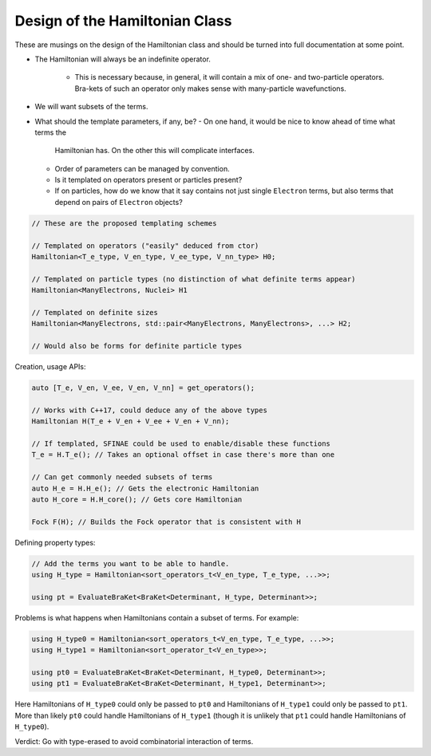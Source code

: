 .. Copyright 2024 NWChemEx-Project
..
.. Licensed under the Apache License, Version 2.0 (the "License");
.. you may not use this file except in compliance with the License.
.. You may obtain a copy of the License at
..
.. http://www.apache.org/licenses/LICENSE-2.0
..
.. Unless required by applicable law or agreed to in writing, software
.. distributed under the License is distributed on an "AS IS" BASIS,
.. WITHOUT WARRANTIES OR CONDITIONS OF ANY KIND, either express or implied.
.. See the License for the specific language governing permissions and
.. limitations under the License.

.. _design_of_the_hamiltonian_class:

###############################
Design of the Hamiltonian Class
###############################

These are musings on the design of the Hamiltonian class and should be turned
into full documentation at some point.

- The Hamiltonian will always be an indefinite operator.
    
    - This is necessary because, in general, it will contain a mix of one- and 
      two-particle operators. Bra-kets of such an operator only makes sense with
      many-particle wavefunctions.

- We will want subsets of the terms.

- What should the template parameters, if any, be?
  - On one hand, it would be nice to know ahead of time what terms the
    Hamiltonian has. On the other this will complicate interfaces.
  - Order of parameters can be managed by convention.
  - Is it templated on operators present or particles present?
  - If on particles, how do we know that it say contains not just single 
    ``Electron`` terms, but also terms that depend on pairs of ``Electron``
    objects?

.. code-block:: c++
   
   // These are the proposed templating schemes

   // Templated on operators ("easily" deduced from ctor)
   Hamiltonian<T_e_type, V_en_type, V_ee_type, V_nn_type> H0;

   // Templated on particle types (no distinction of what definite terms appear) 
   Hamiltonian<ManyElectrons, Nuclei> H1

   // Templated on definite sizes
   Hamiltonian<ManyElectrons, std::pair<ManyElectrons, ManyElectrons>, ...> H2;

   // Would also be forms for definite particle types

Creation, usage APIs:

.. code-block:: c++

   auto [T_e, V_en, V_ee, V_en, V_nn] = get_operators();
   
   // Works with C++17, could deduce any of the above types
   Hamiltonian H(T_e + V_en + V_ee + V_en + V_nn);
  
   // If templated, SFINAE could be used to enable/disable these functions
   T_e = H.T_e(); // Takes an optional offset in case there's more than one

   // Can get commonly needed subsets of terms
   auto H_e = H.H_e(); // Gets the electronic Hamiltonian
   auto H_core = H.H_core(); // Gets core Hamiltonian

   Fock F(H); // Builds the Fock operator that is consistent with H

Defining property types:

.. code-block:: c++

   // Add the terms you want to be able to handle.
   using H_type = Hamiltonian<sort_operators_t<V_en_type, T_e_type, ...>>;

   using pt = EvaluateBraKet<BraKet<Determinant, H_type, Determinant>>;


Problems is what happens when Hamiltonians contain a subset of terms. For
example:

.. code-block:: c++

    using H_type0 = Hamiltonian<sort_operators_t<V_en_type, T_e_type, ...>>;
    using H_type1 = Hamiltonian<sort_operator_t<V_en_type>>;

    using pt0 = EvaluateBraKet<BraKet<Determinant, H_type0, Determinant>>;
    using pt1 = EvaluateBraKet<BraKet<Determinant, H_type1, Determinant>>;

Here Hamiltonians of ``H_type0`` could only be passed to ``pt0`` and 
Hamiltonians of ``H_type1`` could only be passed to ``pt1``. More than likely
``pt0`` could handle Hamiltonians of ``H_type1`` (though it is unlikely that
``pt1`` could handle Hamiltonians of ``H_type0``).

Verdict: Go with type-erased to avoid combinatorial interaction of terms.